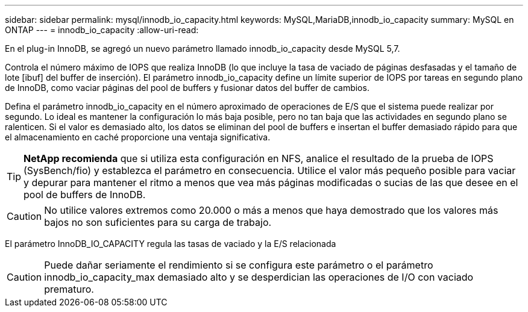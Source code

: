---
sidebar: sidebar 
permalink: mysql/innodb_io_capacity.html 
keywords: MySQL,MariaDB,innodb_io_capacity 
summary: MySQL en ONTAP 
---
= innodb_io_capacity
:allow-uri-read: 


[role="lead"]
En el plug-in InnoDB, se agregó un nuevo parámetro llamado innodb_io_capacity desde MySQL 5,7.

Controla el número máximo de IOPS que realiza InnoDB (lo que incluye la tasa de vaciado de páginas desfasadas y el tamaño de lote [ibuf] del buffer de inserción). El parámetro innodb_io_capacity define un límite superior de IOPS por tareas en segundo plano de InnoDB, como vaciar páginas del pool de buffers y fusionar datos del buffer de cambios.

Defina el parámetro innodb_io_capacity en el número aproximado de operaciones de E/S que el sistema puede realizar por segundo. Lo ideal es mantener la configuración lo más baja posible, pero no tan baja que las actividades en segundo plano se ralenticen. Si el valor es demasiado alto, los datos se eliminan del pool de buffers e insertan el buffer demasiado rápido para que el almacenamiento en caché proporcione una ventaja significativa.


TIP: *NetApp recomienda* que si utiliza esta configuración en NFS, analice el resultado de la prueba de IOPS (SysBench/fio) y establezca el parámetro en consecuencia. Utilice el valor más pequeño posible para vaciar y depurar para mantener el ritmo a menos que vea más páginas modificadas o sucias de las que desee en el pool de buffers de InnoDB.


CAUTION: No utilice valores extremos como 20.000 o más a menos que haya demostrado que los valores más bajos no son suficientes para su carga de trabajo.

El parámetro InnoDB_IO_CAPACITY regula las tasas de vaciado y la E/S relacionada


CAUTION: Puede dañar seriamente el rendimiento si se configura este parámetro o el parámetro innodb_io_capacity_max demasiado alto y se desperdician las operaciones de I/O con vaciado prematuro.
